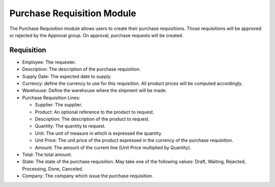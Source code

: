 Purchase Requisition Module
###########################

The Purchase Requisition module allows users to create their purchase
requisitions.
Those requisitions will be approved or rejected by the Approval group.
On approval, purchase requests will be created.

Requisition
***********

- Employee: The requester.
- Description: The description of the purchase requisition.
- Supply Date: The expected date to supply.
- Currency: define the currency to use for this requisition. All product prices
  will be computed accordingly.
- Warehouse: Define the warehouse where the shipment will be made.
- Purchase Requisition Lines:

  - Supplier: The supplier.
  - Product: An optional reference to the product to request.
  - Description: The description of the product to request.
  - Quantity: The quantity to request.
  - Unit: The unit of measure in which is expressed the quantity.
  - Unit Price: The unit price of the product expressed in the currency of the
    purchase requisition.
  - Amount: The amount of the current line (Unit Price multiplied by Quantity).

- Total: The total amount.
- State: The state of the purchase requisition. May take one of the following
  values: Draft, Waiting, Rejected, Processing, Done, Canceled.
- Company: The company which issue the purchase requisition.


